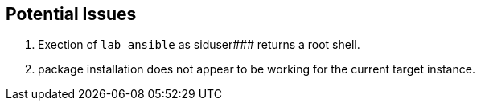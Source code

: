 == Potential Issues
. Exection of `lab ansible` as siduser### returns a root shell.
. package installation does not appear to be working for the current target instance.
